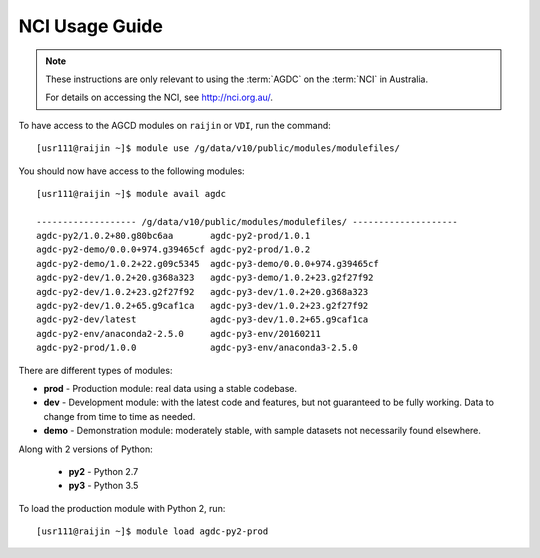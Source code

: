 .. highlight:: console

.. _nci_usage_guide:

NCI Usage Guide
===============

.. note::
    These instructions are only relevant to using the :term:`AGDC` on the :term:`NCI` in Australia.

    For details on accessing the NCI, see http://nci.org.au/.

To have access to the AGCD modules on ``raijin`` or ``VDI``, run the command::

    [usr111@raijin ~]$ module use /g/data/v10/public/modules/modulefiles/

You should now have access to the following modules::

    [usr111@raijin ~]$ module avail agdc

    ------------------- /g/data/v10/public/modules/modulefiles/ --------------------
    agdc-py2/1.0.2+80.g80bc6aa       agdc-py2-prod/1.0.1
    agdc-py2-demo/0.0.0+974.g39465cf agdc-py2-prod/1.0.2
    agdc-py2-demo/1.0.2+22.g09c5345  agdc-py3-demo/0.0.0+974.g39465cf
    agdc-py2-dev/1.0.2+20.g368a323   agdc-py3-demo/1.0.2+23.g2f27f92
    agdc-py2-dev/1.0.2+23.g2f27f92   agdc-py3-dev/1.0.2+20.g368a323
    agdc-py2-dev/1.0.2+65.g9caf1ca   agdc-py3-dev/1.0.2+23.g2f27f92
    agdc-py2-dev/latest              agdc-py3-dev/1.0.2+65.g9caf1ca
    agdc-py2-env/anaconda2-2.5.0     agdc-py3-env/20160211
    agdc-py2-prod/1.0.0              agdc-py3-env/anaconda3-2.5.0


There are different types of modules:

* **prod** - Production module: real data using a stable codebase.
* **dev** - Development module: with the latest code and features, but not guaranteed to be fully working. Data to change from time to time as needed.
* **demo** - Demonstration module: moderately stable, with sample datasets not necessarily found elsewhere.

Along with 2 versions of Python:

 * **py2** - Python 2.7
 * **py3** - Python 3.5

To load the production module with Python 2, run::

    [usr111@raijin ~]$ module load agdc-py2-prod
